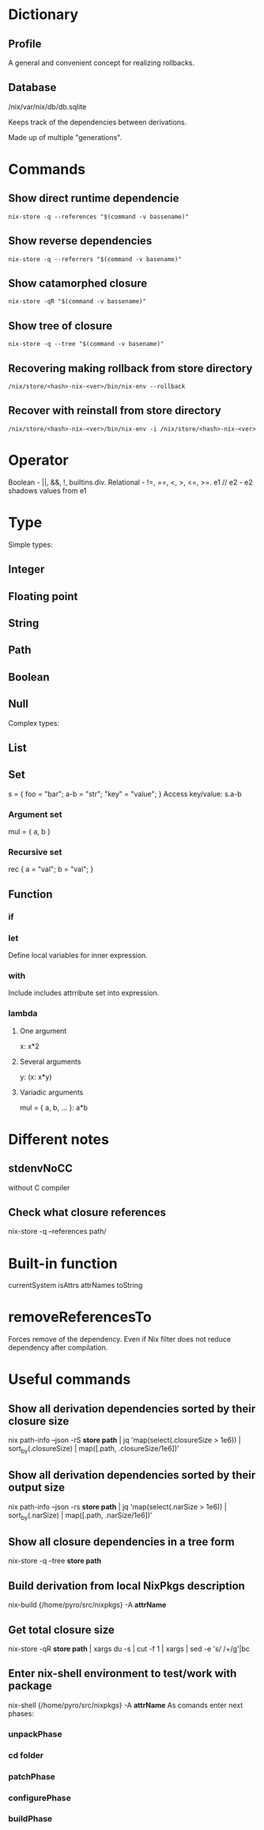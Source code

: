 * Dictionary
** Profile
A general and convenient concept for realizing rollbacks.
** Database
/nix/var/nix/db/db.sqlite

Keeps track of the dependencies between derivations.

Made up of multiple "generations".
* Commands
** Show direct runtime dependencie
#+BEGIN_SRC shell
nix-store -q --references "$(command -v bassename)"
#+END_SRC

** Show reverse dependencies
#+BEGIN_SRC shell
nix-store -q --referrers "$(command -v basename)"
#+END_SRC

** Show catamorphed closure
#+BEGIN_SRC shell
nix-store -qR "$(command -v bassename)"
#+END_SRC

** Show tree of closure
#+BEGIN_SRC shell
nix-store -q --tree "$(command -v basename)"
#+END_SRC

** Recovering making rollback from store directory
#+BEGIN_SRC shell
/nix/store/<hash>-nix-<ver>/bin/nix-env --rollback
#+END_SRC

** Recover with reinstall from store directory
#+BEGIN_SRC shell
/nix/store/<hash>-nix-<ver>/bin/nix-env -i /nix/store/<hash>-nix-<ver>
#+END_SRC

* Operator
Boolean - ||, &&, !, builtins.div.
Relational - !=, ==, <, >, <=, >=.
e1 // e2 - e2 shadows values from e1
* Type
Simple types:
** Integer
** Floating point
** String
** Path
** Boolean
** Null
Complex types:
** List
** Set
s = { foo = "bar"; a-b = "str"; "key" = "value"; }
Access key/value: s.a-b
*** Argument set
mul = { a, b }
*** Recursive set
rec { a = "val"; b = "val"; }

** Function
*** if
*** let
Define local variables for inner expression.
*** with
Include includes attrribute set into expression.
*** lambda
**** One argument
x: x*2
**** Several arguments
y: (x: x*y)
**** Variadic arguments
mul = { a, b, ... }: a*b

* Different notes
** stdenvNoCC
without C compiler
** Check what closure references
nix-store -q --references path/
* Built-in function
currentSystem
isAttrs
attrNames
toString

* removeReferencesTo
Forces remove of the dependency. Even if Nix filter does not reduce dependency after compilation.
* Useful commands
** Show all derivation dependencies sorted by their closure size
nix path-info --json -rS *store path* | jq 'map(select(.closureSize > 1e6)) | sort_by(.closureSize) | map([.path, .closureSize/1e6])'
** Show all derivation dependencies sorted by their output size
nix path-info --json -rs *store path* | jq 'map(select(.narSize > 1e6)) | sort_by(.narSize) | map([.path, .narSize/1e6])'
** Show all closure dependencies in a tree form
nix-store -q --tree *store path*
** Build derivation from local NixPkgs description
nix-build {/home/pyro/src/nixpkgs} -A *attrName*
** Get total closure size
nix-store -qR *store path* | xargs du -s | cut -f 1 | xargs | sed -e 's/ /+/g'|bc
** Enter nix-shell environment to test/work with package
nix-shell {/home/pyro/src/nixpkgs} -A *attrName*
As comands enter next phases:
*** unpackPhase
*** cd *folder*
*** patchPhase
*** configurePhase
*** buildPhase

